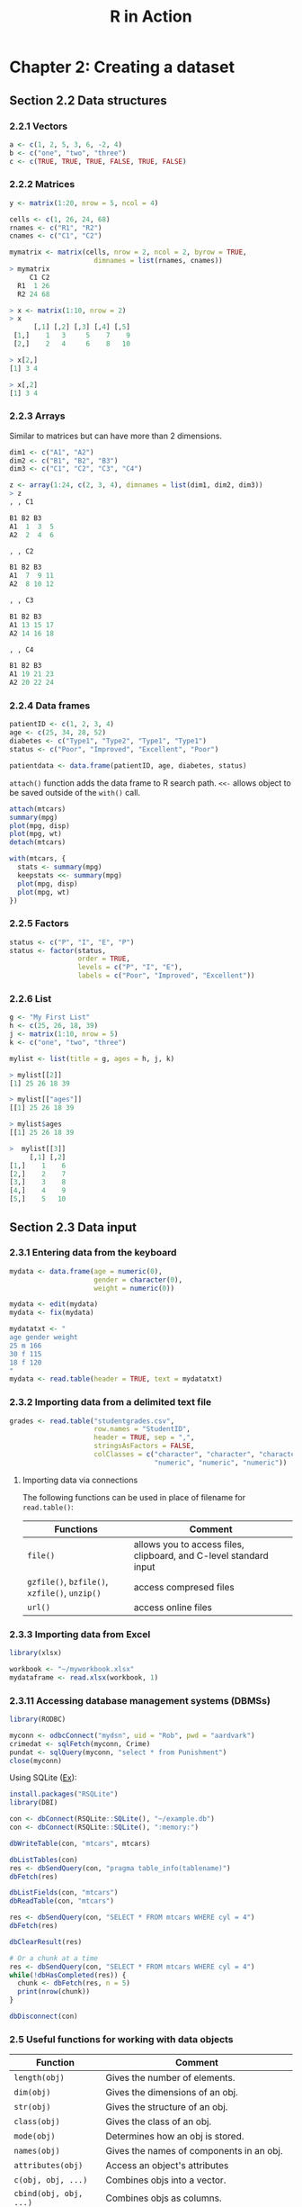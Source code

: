 #+STARTUP: showeverything
#+title: R in Action

* Chapter 2: Creating a dataset

** Section 2.2 Data structures

*** 2.2.1 Vectors

#+begin_src R
  a <- c(1, 2, 5, 3, 6, -2, 4)
  b <- c("one", "two", "three")
  c <- c(TRUE, TRUE, TRUE, FALSE, TRUE, FALSE)
#+end_src

*** 2.2.2 Matrices

#+begin_src R
  y <- matrix(1:20, nrow = 5, ncol = 4)

  cells <- c(1, 26, 24, 68)
  rnames <- c("R1", "R2")
  cnames <- c("C1", "C2")

  mymatrix <- matrix(cells, nrow = 2, ncol = 2, byrow = TRUE,
                       dimnames = list(rnames, cnames))
  > mymatrix
       C1 C2
    R1  1 26
    R2 24 68

  > x <- matrix(1:10, nrow = 2)
  > x
        [,1] [,2] [,3] [,4] [,5]
   [1,]    1   3     5    7    9
   [2,]    2   4     6    8   10
  
  > x[2,]
  [1] 3 4

  > x[,2]
  [1] 3 4
#+end_src

*** 2.2.3 Arrays

    Similar to matrices but can have more than 2 dimensions.

#+begin_src R
  dim1 <- c("A1", "A2")
  dim2 <- c("B1", "B2", "B3")
  dim3 <- c("C1", "C2", "C3", "C4")

  z <- array(1:24, c(2, 3, 4), dimnames = list(dim1, dim2, dim3))
  > z
  , , C1

  B1 B2 B3
  A1  1  3  5
  A2  2  4  6

  , , C2

  B1 B2 B3
  A1  7  9 11
  A2  8 10 12

  , , C3

  B1 B2 B3
  A1 13 15 17
  A2 14 16 18

  , , C4

  B1 B2 B3
  A1 19 21 23
  A2 20 22 24
#+end_src

*** 2.2.4 Data frames

#+begin_src R
  patientID <- c(1, 2, 3, 4)
  age <- c(25, 34, 28, 52)
  diabetes <- c("Type1", "Type2", "Type1", "Type1")
  status <- c("Poor", "Improved", "Excellent", "Poor")
  
  patientdata <- data.frame(patientID, age, diabetes, status)
#+end_src

    ~attach()~ function adds the data frame to R search path. ~<<-~ allows
    object to be saved outside of the ~with()~ call.

#+begin_src R
  attach(mtcars)
  summary(mpg)
  plot(mpg, disp)
  plot(mpg, wt)
  detach(mtcars)

  with(mtcars, {
    stats <- summary(mpg)
    keepstats <<- summary(mpg)
    plot(mpg, disp)
    plot(mpg, wt)
  })
#+end_src

*** 2.2.5 Factors

#+begin_src R
  status <- c("P", "I", "E", "P")
  status <- factor(status,
                   order = TRUE,
                   levels = c("P", "I", "E"),
                   labels = c("Poor", "Improved", "Excellent"))
#+end_src

*** 2.2.6 List

#+begin_src R
  g <- "My First List"
  h <- c(25, 26, 18, 39)
  j <- matrix(1:10, nrow = 5)
  k <- c("one", "two", "three")

  mylist <- list(title = g, ages = h, j, k)

  > mylist[[2]]
  [1] 25 26 18 39

  > mylist[["ages"]]
  [[1] 25 26 18 39

  > mylist$ages
  [[1] 25 26 18 39

  >  mylist[[3]]
       [,1] [,2]
  [1,]    1    6
  [2,]    2    7
  [3,]    3    8
  [4,]    4    9
  [5,]    5   10
#+end_src

** Section 2.3 Data input

*** 2.3.1 Entering data from the keyboard

#+begin_src R
  mydata <- data.frame(age = numeric(0), 
                       gender = character(0), 
                       weight = numeric(0))

  mydata <- edit(mydata)
  mydata <- fix(mydata)

  mydatatxt <- "
  age gender weight
  25 m 166
  30 f 115
  18 f 120
  "
  mydata <- read.table(header = TRUE, text = mydatatxt)
#+end_src

*** 2.3.2 Importing data from a delimited text file

#+begin_src R
  grades <- read.table("studentgrades.csv",
                       row.names = "StudentID",
                       header = TRUE, sep = ",",
                       stringsAsFactors = FALSE,
                       colClasses = c("character", "character", "character",
                                      "numeric", "numeric", "numeric"))
#+end_src

**** Importing data via connections

     The following functions can be used in place of filename for
     ~read.table()~:

| Functions                                     | Comment                                                           |
|-----------------------------------------------+-------------------------------------------------------------------|
| ~file()~                                      | allows you to access files, clipboard, and C-level standard input |
| ~gzfile()~, ~bzfile()~, ~xzfile()~, ~unzip()~ | access compresed files                                            |
| ~url()~                                       | access online files                                               |

*** 2.3.3 Importing data from Excel

#+begin_src R
  library(xlsx)

  workbook <- "~/myworkbook.xlsx"
  mydataframe <- read.xlsx(workbook, 1)
#+end_src

*** 2.3.11 Accessing database management systems (DBMSs)

#+begin_src R
  library(RODBC)

  myconn <- odbcConnect("mydsn", uid = "Rob", pwd = "aardvark")
  crimedat <- sqlFetch(myconn, Crime)
  pundat <- sqlQuery(myconn, "select * from Punishment")
  close(myconn)
#+end_src

    Using SQLite ([[https://db.rstudio.com/databases/sqlite/][Ex]]):

#+begin_src R
  install.packages("RSQLite")
  library(DBI)

  con <- dbConnect(RSQLite::SQLite(), "~/example.db")
  con <- dbConnect(RSQLite::SQLite(), ":memory:")

  dbWriteTable(con, "mtcars", mtcars)
  
  dbListTables(con)
  res <- dbSendQuery(con, "pragma table_info(tablename)")
  dbFetch(res)

  dbListFields(con, "mtcars")
  dbReadTable(con, "mtcars")

  res <- dbSendQuery(con, "SELECT * FROM mtcars WHERE cyl = 4")
  dbFetch(res)

  dbClearResult(res)

  # Or a chunk at a time
  res <- dbSendQuery(con, "SELECT * FROM mtcars WHERE cyl = 4")
  while(!dbHasCompleted(res)) {
    chunk <- dbFetch(res, n = 5)
    print(nrow(chunk))
  }

  dbDisconnect(con)
#+end_src

*** 2.5 Useful functions for working with data objects

| Function                   | Comment                                                                         |
|----------------------------+---------------------------------------------------------------------------------|
| ~length(obj)~              | Gives the number of elements.                                                   |
| ~dim(obj)~                 | Gives the dimensions of an obj.                                                 |
| ~str(obj)~                 | Gives the structure of an obj.                                                  |
| ~class(obj)~               | Gives the class of an obj.                                                      |
| ~mode(obj)~                | Determines how an obj is stored.                                                |
| ~names(obj)~               | Gives the names of components in an obj.                                        |
| ~attributes(obj)~          | Access an object's attributes                                                   |
| ~c(obj, obj, ...)~         | Combines objs into a vector.                                                    |
| ~cbind(obj, obj, ...)~     | Combines objs as columns.                                                       |
| ~rbind(obj, object~, ...)~ | Combines objs as rows.                                                          |
| ~head(obj)~                | Lists the first part of an obj.                                                 |
| ~tail(obj)~                | Lists the last part of an obj.                                                  |
| ~rm(obj, obj, ...)~        | The statement ~rm(list=ls())~ removes most objs from the working environment.   |
| ~newobj <- edit(obj)~      | Edits obj.                                                                      |
| ~fix(obj)~                 | Edits an obj in place.                                                          |
